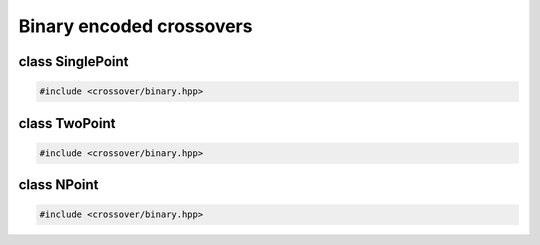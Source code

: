 Binary encoded crossovers
===================================================

.. doxygennamespace:: gapp::crossover::binary
   :project: gapp
   :desc-only:


class SinglePoint
---------------------------------------------------

.. code-block::

   #include <crossover/binary.hpp>

.. doxygenclass:: gapp::crossover::binary::SinglePoint
   :project: gapp
   :members:
   :protected-members:


class TwoPoint
---------------------------------------------------

.. code-block::

   #include <crossover/binary.hpp>

.. doxygenclass:: gapp::crossover::binary::TwoPoint
   :project: gapp
   :members:
   :protected-members:


class NPoint
---------------------------------------------------

.. code-block::

   #include <crossover/binary.hpp>

.. doxygenclass:: gapp::crossover::binary::NPoint
   :project: gapp
   :members:
   :protected-members:

